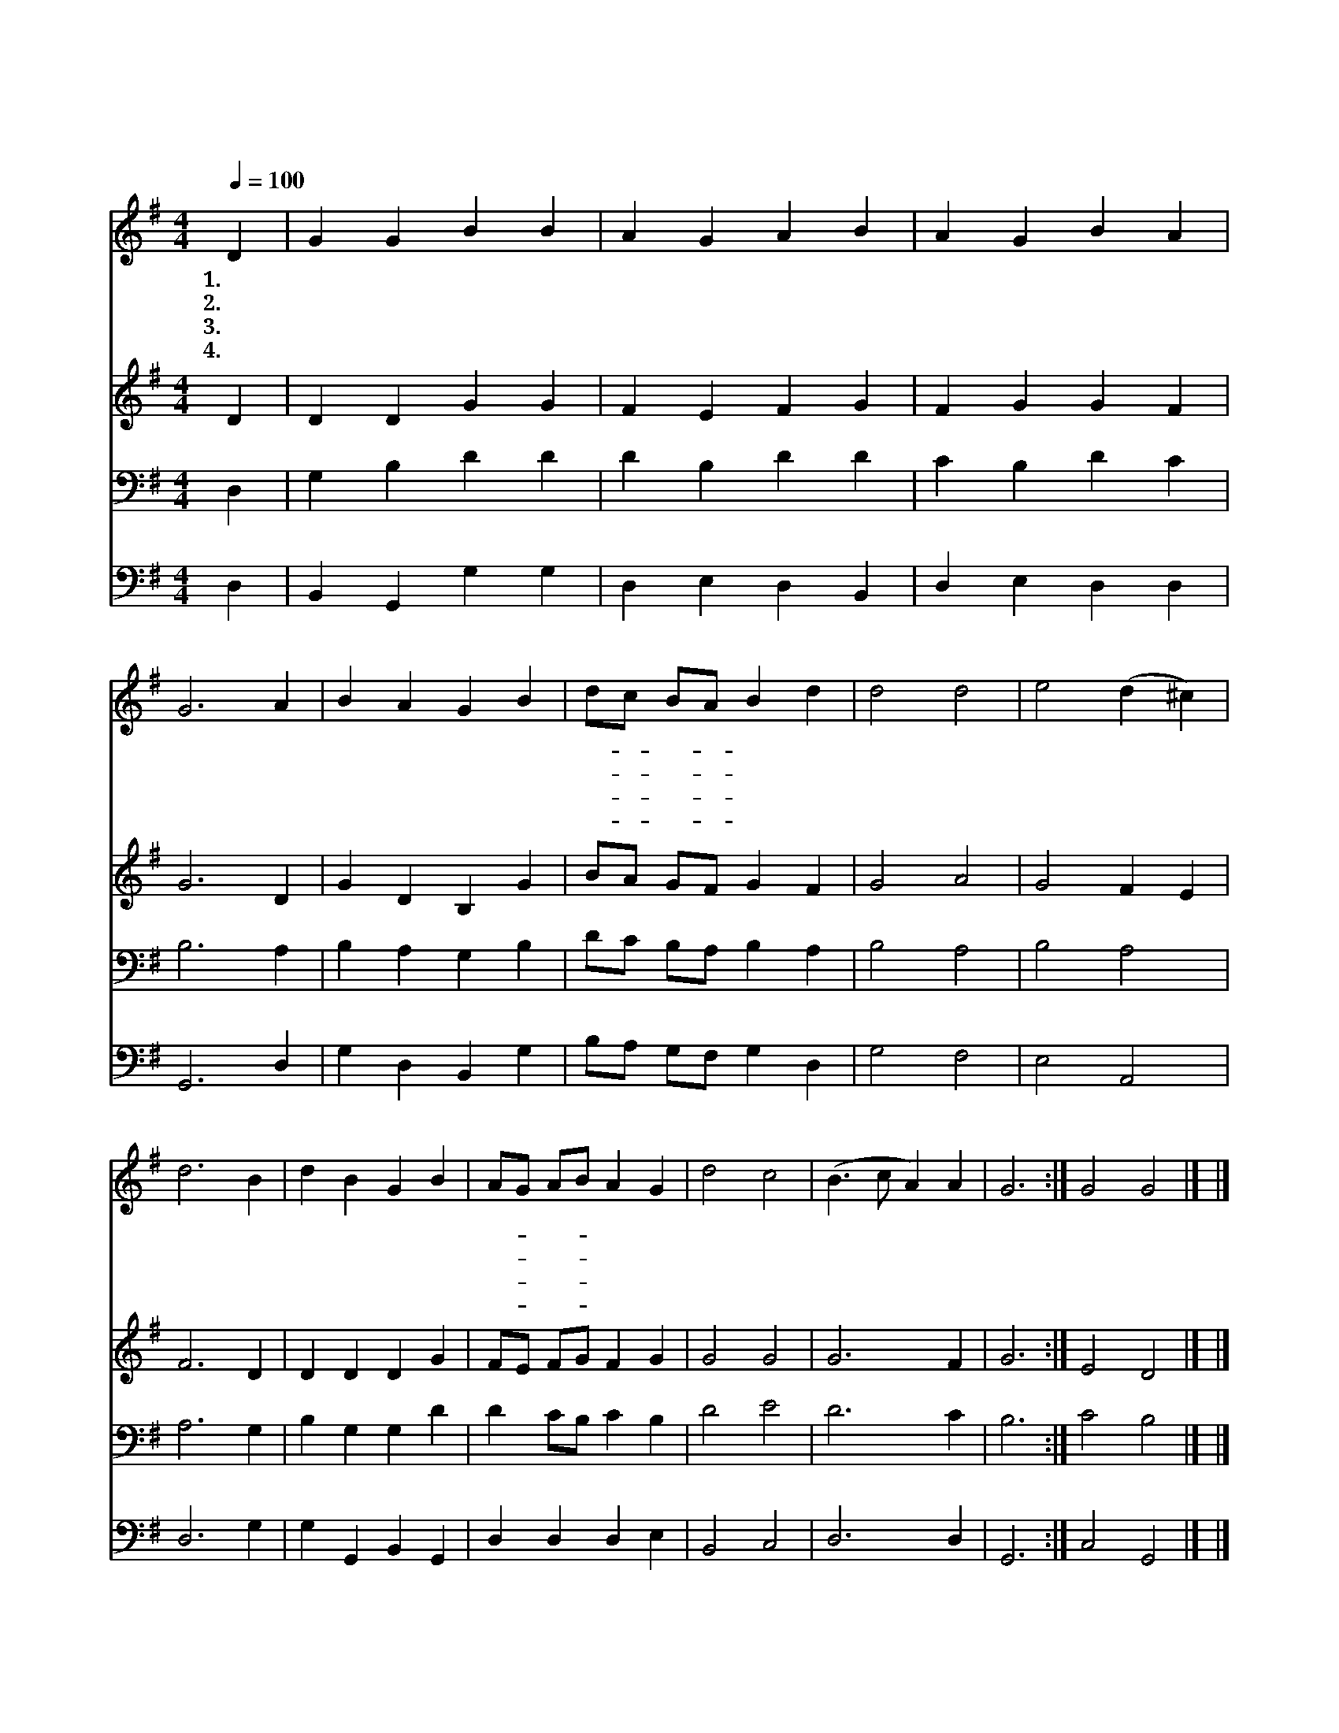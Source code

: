 X:36
T:주 예수 이름 높이어
Z:E.Perronet/O.Holden
Z:Copyright © 1997 by Àü µµ È¯
Z:All Rights Reserved
%%score 1 2 3 4
L:1/4
Q:1/4=100
M:4/4
I:linebreak $
K:G
V:1 treble
V:2 treble
V:3 bass
V:4 bass
V:1
 D | G G B B | A G A B | A G B A | G3 A | B A G B | d/c/ B/A/ B d | d2 d2 | e2 (d ^c) | d3 B | %10
w: 1.주|예 수 이 름|높 이 어 다|찬 양 하 여|라 금|면 류 관 을|드- * 려- * 서 만|유 의|주 찬 *|양 금|
w: 2.주|예 수 당 한|고 난 을 못|잊 을 죄 인|아 네|귀 한 보 배|바- * 쳐- * 서 만|유 의|주 찬 *|양 네|
w: 3.이|지 구 위 에|거 하 는 온|지 파 족 속|들 그|크 신 위 엄|높- * 여- * 서 만|유 의|주 찬 *|양 그|
w: 4.주|믿 는 성 도|다 함 께 주|앞 에 업 드|려 무|궁 한 노 래|불- * 러- * 서 만|유 의|주 찬 *|양 무|
 d B G B | A/G/ A/B/ A G | d2 c2 | (B3/2 c/ A) A | G3 :| G2 G2 |] |] %17
w: 면 류 관 을|드- * 려- * 서 만|유 의|주 * * 찬|양|||
w: 귀 한 보 배|바- * 쳐- * 서 만|유 의|주 * * 찬|양|||
w: 크 신 위 엄|높- * 여- * 서 만|유 의|주 * * 찬|양|||
w: 궁 한 노 래|불- * 러- * 서 만|유 의|주 * * 찬|양|이 멘||
V:2
 D | D D G G | F E F G | F G G F | G3 D | G D B, G | B/A/ G/F/ G F | G2 A2 | G2 F E | F3 D | %10
 D D D G | F/E/ F/G/ F G | G2 G2 | G3 F | G3 :| E2 D2 |] |] %17
V:3
 D, | G, B, D D | D B, D D | C B, D C | B,3 A, | B, A, G, B, | D/C/ B,/A,/ B, A, | B,2 A,2 | %8
 B,2 A,2 | A,3 G, | B, G, G, D | D C/B,/ C B, | D2 E2 | D3 C | B,3 :| C2 B,2 |] |] %17
V:4
 D, | B,, G,, G, G, | D, E, D, B,, | D, E, D, D, | G,,3 D, | G, D, B,, G, | B,/A,/ G,/F,/ G, D, | %7
 G,2 F,2 | E,2 A,,2 | D,3 G, | G, G,, B,, G,, | D, D, D, E, | B,,2 C,2 | D,3 D, | G,,3 :| %15
 C,2 G,,2 |] |] %17
